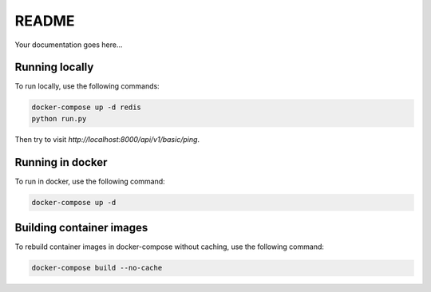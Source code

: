 README
======

|version|

Your documentation goes here...

Running locally
---------------

To run locally, use the following commands:

.. code:: bash

  docker-compose up -d redis
  python run.py

Then try to visit `http://localhost:8000/api/v1/basic/ping`.

Running in docker
-----------------

To run in docker, use the following command:

.. code:: bash

  docker-compose up -d

Building container images
-------------------------

To rebuild container images in docker-compose without caching, use the following command:

.. code:: bash

  docker-compose build --no-cache


.. |version| image:: https://img.shields.io/badge/calver-2019.03.1-blue.svg
   :alt: 2019.03.1
